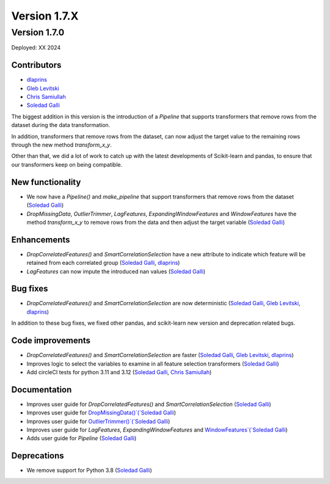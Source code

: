 Version 1.7.X
=============

Version 1.7.0
-------------

Deployed: XX 2024

Contributors
~~~~~~~~~~~~

- `dlaprins <https://github.com/dlaprins>`_
- `Gleb Levitski <https://github.com/GLevv>`_
- `Chris Samiullah <https://github.com/christophergs>`_
- `Soledad Galli <https://github.com/solegalli>`_

The biggest addition in this version is the introduction of a `Pipeline` that supports transformers that remove rows
from the dataset during the data transformation.

In addition, transformers that remove rows from the dataset, can now adjust the target value to the remaining rows
through the new method `transform_x_y`.

Other than that, we did a lot of work to catch up with the latest developments of Scikit-learn and pandas, to ensure
that our transformers keep on being compatible.

New functionality
~~~~~~~~~~~~~~~~~

- We now have a `Pipeline()` and `make_pipeline` that support transformers that remove rows from the dataset (`Soledad Galli <https://github.com/solegalli>`_)
- `DropMissingData`, `OutlierTrimmer`, `LagFeatures`, `ExpandingWindowFeatures` and `WindowFeatures` have the method `transform_x_y` to remove rows from the data and then adjust the target variable (`Soledad Galli <https://github.com/solegalli>`_)


Enhancements
~~~~~~~~~~~~

- `DropCorrelatedFeatures()` and `SmartCorrelationSelection` have a new attribute to indicate which feature will be retained from each correlated group (`Soledad Galli <https://github.com/solegalli>`_, `dlaprins <https://github.com/dlaprins>`_)
- `LagFeatures` can now impute the introduced nan values (`Soledad Galli <https://github.com/solegalli>`_)


Bug fixes
~~~~~~~~~

- `DropCorrelatedFeatures()` and `SmartCorrelationSelection` are now deterministic (`Soledad Galli <https://github.com/solegalli>`_, `Gleb Levitski <https://github.com/GLevv>`_, `dlaprins <https://github.com/dlaprins>`_)

In addition to these bug fixes, we fixed other pandas, and scikit-learn new version and deprecation
related bugs.

Code improvements
~~~~~~~~~~~~~~~~~

- `DropCorrelatedFeatures()` and `SmartCorrelationSelection` are faster (`Soledad Galli <https://github.com/solegalli>`_, `Gleb Levitski <https://github.com/GLevv>`_, `dlaprins <https://github.com/dlaprins>`_)
- Improves logic to select the variables to examine in all feature selection transformers (`Soledad Galli <https://github.com/solegalli>`_)
- Add circleCI tests for python 3.11 and 3.12 (`Soledad Galli <https://github.com/solegalli>`_, `Chris Samiullah <https://github.com/christophergs>`_)

Documentation
~~~~~~~~~~~~~

- Improves user guide for `DropCorrelatedFeatures()` and `SmartCorrelationSelection` (`Soledad Galli <https://github.com/solegalli>`_)
- Improves user guide for `DropMissingData()`(`Soledad Galli <https://github.com/solegalli>`_)
- Improves user guide for `OutlierTrimmer()`(`Soledad Galli <https://github.com/solegalli>`_)
- Improves user guide for `LagFeatures`, `ExpandingWindowFeatures` and `WindowFeatures`(`Soledad Galli <https://github.com/solegalli>`_)
- Adds user guide for `Pipeline` (`Soledad Galli <https://github.com/solegalli>`_)

Deprecations
~~~~~~~~~~~~

- We remove support for Python 3.8 (`Soledad Galli <https://github.com/solegalli>`_)
